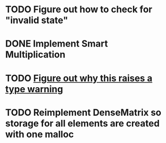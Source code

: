 * TODO Figure out how to check for "invalid state"
* DONE Implement Smart Multiplication
* TODO [[file:dense_matrix.c::matrix->fns%20=%20getDenseMatrixFns();][Figure out why this raises a type warning]]
* TODO Reimplement DenseMatrix so storage for all elements are created with one malloc
